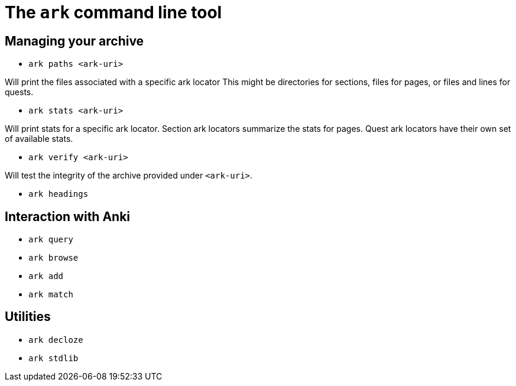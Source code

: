 = The `ark` command line tool

== Managing your archive

* `ark paths <ark-uri>`

Will print the files associated with a specific ark locator
This might be directories for sections, files for pages, or
files and lines for quests.

* `ark stats <ark-uri>`

Will print stats for a specific ark locator.
Section ark locators summarize the stats for pages.
Quest ark locators have their own set of available stats.

* `ark verify <ark-uri>`

Will test the integrity of the archive provided under `<ark-uri>`.

* `ark headings`


== Interaction with Anki

* `ark query`

* `ark browse`

* `ark add`

* `ark match`

== Utilities

* `ark decloze`

* `ark stdlib`
